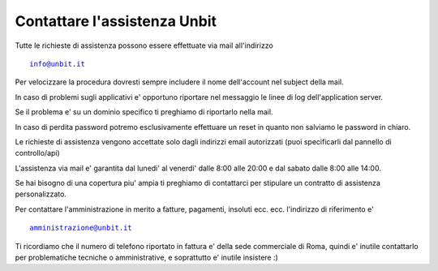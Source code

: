Contattare l'assistenza Unbit
=============================

Tutte le richieste di assistenza possono essere effettuate via mail all'indirizzo 

.. parsed-literal::
  info@unbit.it

Per velocizzare la procedura dovresti sempre includere il nome dell'account nel subject della mail.

In caso di problemi sugli applicativi e' opportuno riportare nel messaggio le linee di log dell'application server.

Se il problema e' su un dominio specifico ti preghiamo di riportarlo nella mail.

In caso di perdita password potremo esclusivamente effettuare un reset in quanto non salviamo le password in chiaro.

Le richieste di assistenza vengono accettate solo dagli indirizzi email autorizzati (puoi specificarli dal pannello di controllo/api)

L'assistenza via mail e' garantita dal lunedi' al venerdi' dalle 8:00 alle 20:00 e dal sabato dalle 8:00 alle 14:00.

Se hai bisogno di una copertura piu' ampia ti preghiamo di contattarci per stipulare un contratto di assistenza personalizzato.

Per contattare l'amministrazione in merito a fatture, pagamenti, insoluti ecc. ecc. l'indirizzo di riferimento e'

.. parsed-literal::
   amministrazione@unbit.it

Ti ricordiamo che il numero di telefono riportato in fattura e' della sede commerciale di Roma, quindi e' inutile contattarlo
per problematiche tecniche o amministrative, e soprattutto e' inutile insistere :)
